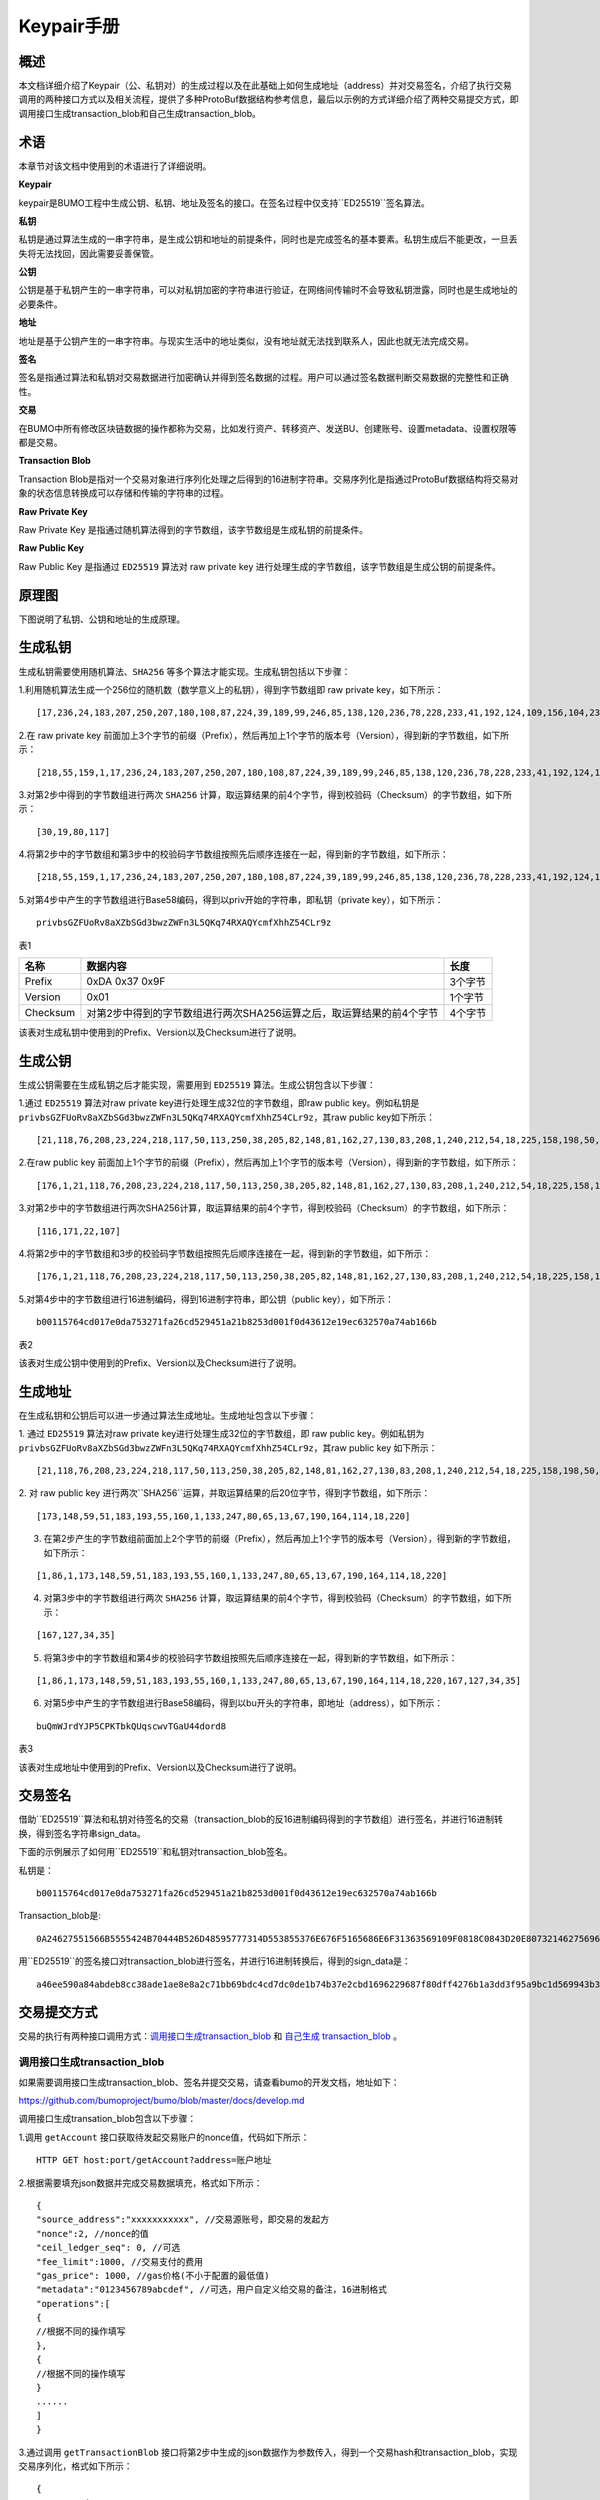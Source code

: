 Keypair手册
===========

概述
----

本文档详细介绍了Keypair（公、私钥对）的生成过程以及在此基础上如何生成地址（address）并对交易签名，介绍了执行交易调用的两种接口方式以及相关流程，提供了多种ProtoBuf数据结构参考信息，最后以示例的方式详细介绍了两种交易提交方式，即调用接口生成transaction_blob和自己生成transaction_blob。

术语
----

本章节对该文档中使用到的术语进行了详细说明。

**Keypair**

keypair是BUMO工程中生成公钥、私钥、地址及签名的接口。在签名过程中仅支持``ED25519``签名算法。

**私钥**

私钥是通过算法生成的一串字符串，是生成公钥和地址的前提条件，同时也是完成签名的基本要素。私钥生成后不能更改，一旦丢失将无法找回，因此需要妥善保管。

**公钥**

公钥是基于私钥产生的一串字符串，可以对私钥加密的字符串进行验证，在网络间传输时不会导致私钥泄露，同时也是生成地址的必要条件。

**地址**

地址是基于公钥产生的一串字符串。与现实生活中的地址类似，没有地址就无法找到联系人，因此也就无法完成交易。

**签名**

签名是指通过算法和私钥对交易数据进行加密确认并得到签名数据的过程。用户可以通过签名数据判断交易数据的完整性和正确性。

**交易**

在BUMO中所有修改区块链数据的操作都称为交易，比如发行资产、转移资产、发送BU、创建账号、设置metadata、设置权限等都是交易。

**Transaction Blob**

Transaction Blob是指对一个交易对象进行序列化处理之后得到的16进制字符串。交易序列化是指通过ProtoBuf数据结构将交易对象的状态信息转换成可以存储和传输的字符串的过程。

**Raw Private Key**

Raw Private Key
是指通过随机算法得到的字节数组，该字节数组是生成私钥的前提条件。

**Raw Public Key**

Raw Public Key 是指通过 ``ED25519`` 算法对 raw private key
进行处理生成的字节数组，该字节数组是生成公钥的前提条件。

原理图
------

下图说明了私钥、公钥和地址的生成原理。 

|image0|

生成私钥
--------

生成私钥需要使用随机算法、``SHA256`` 等多个算法才能实现。生成私钥包括以下步骤：

1.利用随机算法生成一个256位的随机数（数学意义上的私钥），得到字节数组即
raw private key，如下所示：

::

   [17,236,24,183,207,250,207,180,108,87,224,39,189,99,246,85,138,120,236,78,228,233,41,192,124,109,156,104,235,66,194,24]

2.在 raw private key
前面加上3个字节的前缀（Prefix），然后再加上1个字节的版本号（Version），得到新的字节数组，如下所示：

::

   [218,55,159,1,17,236,24,183,207,250,207,180,108,87,224,39,189,99,246,85,138,120,236,78,228,233,41,192,124,109,156,104,235,66,194,24]

..

   .. 说明:: 关于Prefix、Version以及Checksum请查看表1。

3.对第2步中得到的字节数组进行两次 ``SHA256`` 计算，取运算结果的前4个字节，得到校验码（Checksum）的字节数组，如下所示：

::

   [30,19,80,117]

4.将第2步中的字节数组和第3步中的校验码字节数组按照先后顺序连接在一起，得到新的字节数组，如下所示：

::

   [218,55,159,1,17,236,24,183,207,250,207,180,108,87,224,39,189,99,246,85,138,120,236,78,228,233,41,192,124,109,156,104,235,66,194,24,30,19,80,117]

5.对第4步中产生的字节数组进行Base58编码，得到以priv开始的字符串，即私钥（private
key），如下所示：

::

   privbsGZFUoRv8aXZbSGd3bwzZWFn3L5QKq74RXAQYcmfXhhZ54CLr9z

..

   .. 说明:: 至此就完成了私钥的生成。

表1

+------------+------------------------------------------------------------------------+-----------+
| 名称       | 数据内容                                                               | 长度      |
+============+========================================================================+===========+
| Prefix     | 0xDA 0x37 0x9F                                                         | 3个字节   |
+------------+------------------------------------------------------------------------+-----------+
| Version    | 0x01                                                                   | 1个字节   |
+------------+------------------------------------------------------------------------+-----------+
| Checksum   | 对第2步中得到的字节数组进行两次SHA256运算之后，取运算结果的前4个字节   | 4个字节   |
+------------+------------------------------------------------------------------------+-----------+

该表对生成私钥中使用到的Prefix、Version以及Checksum进行了说明。

生成公钥
--------

生成公钥需要在生成私钥之后才能实现，需要用到 ``ED25519`` 算法。生成公钥包含以下步骤：

1.通过 ``ED25519`` 算法对raw private key进行处理生成32位的字节数组，即raw
public key。例如私钥是
``privbsGZFUoRv8aXZbSGd3bwzZWFn3L5QKq74RXAQYcmfXhhZ54CLr9z``，其raw
public key如下所示：

::

   [21,118,76,208,23,224,218,117,50,113,250,38,205,82,148,81,162,27,130,83,208,1,240,212,54,18,225,158,198,50,87,10]

2.在raw public key
前面加上1个字节的前缀（Prefix），然后再加上1个字节的版本号（Version），得到新的字节数组，如下所示：

::

   [176,1,21,118,76,208,23,224,218,117,50,113,250,38,205,82,148,81,162,27,130,83,208,1,240,212,54,18,225,158,198,50,87,10]

..

   .. 说明:: 关于Prefix、Version以及Checksum请查看表2。

3.对第2步中的字节数组进行两次SHA256计算，取运算结果的前4个字节，得到校验码（Checksum）的字节数组，如下所示：

::

   [116,171,22,107]

4.将第2步中的字节数组和3步的校验码字节数组按照先后顺序连接在一起，得到新的字节数组，如下所示：

::

   [176,1,21,118,76,208,23,224,218,117,50,113,250,38,205,82,148,81,162,27,130,83,208,1,240,212,54,18,225,158,198,50,87,10,116,171,22,107]

5.对第4步中的字节数组进行16进制编码，得到16进制字符串，即公钥（public
key），如下所示：

::

   b00115764cd017e0da753271fa26cd529451a21b8253d001f0d43612e19ec632570a74ab166b

..

   .. 说明:: 至此就完成了公钥的生成。

表2

+-----------------------+-----------------------------------+------------+
| 名称                  | 数据内容                           | 长度       |          |
+=======================+===================================+============+
| Prefix                | 0xB0                              | 1个字节    |
+-----------------------+-----------------------------------+------------+
| Version               | 0x01                              | 1个字节    |
+-----------------------+-----------------------+-----------+------------+
| Checksum              | 对第2步中得到的字节数组进行两次SHA25 | 4个字节    |
|                       | 6运算之后，取运算结果的前4个字节     |            |
+-----------------------+-----------------------------------+------------+

该表对生成公钥中使用到的Prefix、Version以及Checksum进行了说明。

生成地址
--------

在生成私钥和公钥后可以进一步通过算法生成地址。生成地址包含以下步骤：

1. 通过 ``ED25519`` 算法对raw private key进行处理生成32位的字节数组，即 raw
public key。例如私钥为
``privbsGZFUoRv8aXZbSGd3bwzZWFn3L5QKq74RXAQYcmfXhhZ54CLr9z``，其raw
public key 如下所示：

::

   [21,118,76,208,23,224,218,117,50,113,250,38,205,82,148,81,162,27,130,83,208,1,240,212,54,18,225,158,198,50,87,10]

2. 对 raw public key
进行两次``SHA256``运算，并取运算结果的后20位字节，得到字节数组，如下所示：

::

   [173,148,59,51,183,193,55,160,1,133,247,80,65,13,67,190,164,114,18,220]

3. 在第2步产生的字节数组前面加上2个字节的前缀（Prefix），然后再加上1个字节的版本号（Version），得到新的字节数组，如下所示：

::

   [1,86,1,173,148,59,51,183,193,55,160,1,133,247,80,65,13,67,190,164,114,18,220]

..

   .. 说明:: 关于Prefix、Version以及Checksum请查看表3。

4. 对第3步中的字节数组进行两次 ``SHA256`` 计算，取运算结果的前4个字节，得到校验码（Checksum）的字节数组，如下所示：

::

   [167,127,34,35]

5. 将第3步中的字节数组和第4步的校验码字节数组按照先后顺序连接在一起，得到新的字节数组，如下所示：

::

   [1,86,1,173,148,59,51,183,193,55,160,1,133,247,80,65,13,67,190,164,114,18,220,167,127,34,35]

6. 对第5步中产生的字节数组进行Base58编码，得到以bu开头的字符串，即地址（address），如下所示：

::

   buQmWJrdYJP5CPKTbkQUqscwvTGaU44dord8

..

   .. 说明:: 至此就完成了地址的生成。

表3

+-----------------------+-----------------------+-----------------------+
|名称                   |数据内容                | 长度                  |
+=======================+=======================+=======================+
| Prefix                | 0x01 0x56             | 2个字节               |
+-----------------------+-----------------------+-----------------------+
| Version               | 0x01                  | 1个字节               |
+-----------------------+-----------------------+-----------------------+
| PublicKey             | 取raw public          | 20个字节               |
|                       | key的后20个字节        |                       |
+-----------------------+-----------------------+-----------------------+
| Checksum              | 对第3步中得到的字节数组进行两次SHA25 | 4个字节   |
|                       | 6运算之后，取运算结果的前4个字节 |               |
+-----------------------+-----------------------+-----------------------+

该表对生成地址中使用到的Prefix、Version以及Checksum进行了说明。

交易签名
--------

借助``ED25519``算法和私钥对待签名的交易（transaction_blob的反16进制编码得到的字节数组）进行签名，并进行16进制转换，得到签名字符串sign_data。

下面的示例展示了如何用``ED25519``和私钥对transaction_blob签名。

私钥是：

::

   b00115764cd017e0da753271fa26cd529451a21b8253d001f0d43612e19ec632570a74ab166b

Transaction_blob是:

::

   0A24627551566B5555424B70444B526D48595777314D553855376E676F5165686E6F31363569109F0818C0843D20E80732146275696C642073696D706C65206163636F756E743A5F08011224627551566B5555424B70444B526D48595777314D553855376E676F5165686E6F3136356922350A246275516E6936794752574D4D454376585850673854334B35615A557551456351523670691A0608011A02080128C7A3889BAB20

用``ED25519``的签名接口对transaction_blob进行签名，并进行16进制转换后，得到的sign_data是：

::

   a46ee590a84abdeb8cc38ade1ae8e8a2c71bb69bdc4cd7dc0de1b74b37e2cbd1696229687f80dff4276b1a3dd3f95a9bc1d569943b337fe170317430f36d6401

交易提交方式
------------

交易的执行有两种接口调用方式：`调用接口生成transaction_blob <#调用接口生成transaction_blob>`__
和 `自己生成 transaction_blob <#自己生成transaction_blob>`__ 。

调用接口生成transaction_blob
~~~~~~~~~~~~~~~~~~~~~~~~~~~~

.. 注意:: 由于transaction_blob很可能被截取和篡改，因此不建议用这种方式生成transaction_blob。

如果需要调用接口生成transaction_blob、签名并提交交易，请查看bumo的开发文档，地址如下：

https://github.com/bumoproject/bumo/blob/master/docs/develop.md

调用接口生成transation_blob包含以下步骤：

1.调用 ``getAccount`` 接口获取待发起交易账户的nonce值，代码如下所示：

::

   HTTP GET host:port/getAccount?address=账户地址

2.根据需要填充json数据并完成交易数据填充，格式如下所示：

::

   {
   "source_address":"xxxxxxxxxxx", //交易源账号，即交易的发起方
   "nonce":2, //nonce的值
   "ceil_ledger_seq": 0, //可选
   "fee_limit":1000, //交易支付的费用
   "gas_price": 1000, //gas价格(不小于配置的最低值)
   "metadata":"0123456789abcdef", //可选，用户自定义给交易的备注，16进制格式
   "operations":[
   {
   //根据不同的操作填写
   },
   {
   //根据不同的操作填写
   }
   ......
   ]
   }

..

.. 注意:: nonce值需要在第1步中获取值的基础上加1。

3.通过调用 ``getTransactionBlob`` 接口将第2步中生成的json数据作为参数传入，得到一个交易hash和transaction_blob，实现交易序列化，格式如下所示：

::

   {
   "error_code": 0,
   "error_desc": "",
   "result": {
   "hash": "xxxxxxxxxxxxxxxxxxxxxxxxxxxxxxxxxxxxxxxxxxxxxxxxxx", //交易的hash
   "transaction_blob": "xxxxxxxxxxxxxxxxxxxxxxxxxxxxxxxxxx" //交易序列化之后的16进制表示
   }
   }

4.对交易进行签名并填充交易数据。根据之前生成的私钥对transaction_blob签名，然后填充提交交易的json数据，格式如下所示：

::

   {
   "items" : [{
   "transaction_blob" : "xxxxxxxxxxxxxxxxxxxxxxxxxxxxxxxxxxxxxxxxxxxxx", //一个交易序列化之后的16进制表示
   "signatures" : [{//第一个签名
   "sign_data" : "xxxxxxxxxxxxxxxxxxxxxxxxxxxxxxxxxxxxxxxxxxx", //签名数据
   "public_key" : "xxxxxxxxxxxxxxxxxxxxxxxxxxxxxxxxxxxxxx" //公钥
   }, {//第二个签名
   "sign_data" : "xxxxxxxxxxxxxxxxxxxxxxxxxxxxxxxxxxxxxxxxxxx", //签名数据
   "public_key" : "xxxxxxxxxxxxxxxxxxxxxxxxxxxxxxxxxxxxxx" //公钥
   }
   ]
   }
   ]
   }

5.通过调用 ``submitTransaction`` 接口，将第4步中生成的json数据作为参数传入，得到响应结果，完成交易提交。响应结果的格式如下所示：

::

   {
   "results": [
   {
   "error_code": 0,
   "error_desc": "",
   "hash": "xxxxxxxxxxxxxxxxxxxxxxxxxxxxxxxxxxxxxxxxxxxxxxxxxx" //交易的hash
   }
   ],
   "success_count": 1
   }

自己生成transaction_blob
~~~~~~~~~~~~~~~~~~~~~~~~

自己生成transaction_blob、签名，并提交交易，具体操作包括以下步骤：

1.通过调用 ``getAccount`` 接口获取待发起交易的账户的nonce值，如下所示：

::

   HTTP GET host:port/getAccount?address=账户地址

2.填充protocol
buffer的交易对象Transaction，并进行序列化操作，从而得到transaction_blob。具体的交易数据结构详情请看 `ProtoBuf数据结构 <#protobuf数据结构>`__ 。

3.签名交易，并填充交易数据。根据私钥生成公钥，并用私钥对transaction_blob签名，然后填充提交交易的json数据，格式如下：

::

   {
   "items" : [{
   "transaction_blob" : "xxxxxxxxxxxxxxxxxxxxxxxxxxxxxxxxxxxxxxxxxxxxx", //一个交易序列化之后的16进制表示
   "signatures" : [{//第一个签名
   "sign_data" : "xxxxxxxxxxxxxxxxxxxxxxxxxxxxxxxxxxxxxxxxxxx", //签名数据
   "public_key" : "xxxxxxxxxxxxxxxxxxxxxxxxxxxxxxxxxxxxxx" //公钥
   }, {//第二个签名
   "sign_data" : "xxxxxxxxxxxxxxxxxxxxxxxxxxxxxxxxxxxxxxxxxxx", //签名数据
   "public_key" : "xxxxxxxxxxxxxxxxxxxxxxxxxxxxxxxxxxxxxx" //公钥
   }
   ]
   }
   ]
   }

4.通过调用 ``submitTransaction`` 接口，将第3步生成的json数据作为参数传入，完成交易提交。响应结果格式如下：

::

   {
   "results": [
   {
   "error_code": 0,
   "error_desc": "",
   "hash": "xxxxxxxxxxxxxxxxxxxxxxxxxxxxxxxxxxxxxxxxxxxxxxxxxx" //交易的hash
   }
   ],
   "success_count": 1
   }

ProtoBuf数据结构
----------------

Protocol Buffers（ProtoBuf）
是一种轻便高效的结构化数据存储格式，可以用于结构化数据串行化，或者说序列化。它很适合做数据存储或
RPC
数据交换格式。可用于通讯协议、数据存储等领域的语言无关、平台无关、可扩展的序列化结构数据格式。目前提供了
C++、Java、Python 三种语言的 API。

要了解更多关于ProtoBuf的信息，请查看以下链接：

https://developers.google.com/protocol-buffers/docs/overview

接下来将介绍Protocol
Buffer的数据结构详情，并提供针对脚本生成的各种语言的protocol
buffer的文件和简单测试程序。

数据结构
~~~~~~~~

下面介绍了交易中可能用到的各种ProtoBuf数据结构及其用途，供用户参考使用。

**Transaction**

该数据结构适用于完整的交易。

::

   message Transaction {
   enum Limit{
   UNKNOWN = 0;
   OPERATIONS = 1000;
   };
   string source_address = 1; // 交易发起账户地址
   int64 nonce = 2; // 交易序列号
   int64 fee_limit = 3; // 交易费用，默认1000Gas，单位是MO，1 BU = 10^8 MO
   int64 gas_price = 4; // 交易打包费用，默认是1000，单位是MO，1 BU = 10^8 MO
   int64 ceil_ledger_seq = 5; // 区块高度限制
   bytes metadata = 6; // 交易备注
   repeated Operation operations = 7; // 操作列表
   }

**Operation**

该数据结构适用于交易中的操作。

::

   message Operation {
   enum Type {
   UNKNOWN = 0;
   CREATE_ACCOUNT = 1;
   ISSUE_ASSET = 2;
   PAY_ASSE = 3;
   SET_METADATA = 4;
   SET_SIGNER_WEIGHT = 5;
   SET_THRESHOLD = 6;
   PAY_COIN = 7;
   LOG = 8;
   SET_PRIVILEGE = 9;
   };
   Type type = 1; // 操作类型
   string source_address = 2; // 操作源账户地址
   bytes metadata = 3; // 操作备注
   OperationCreateAccount create_account = 4; // 创建账户操作
   OperationIssueAsset issue_asset = 5; // 发行资产操作
   OperationPayAsset pay_asset = 6; // 转移资产操作
   OperationSetMetadata set_metadata = 7; // 设置metadata
   OperationSetSignerWeight set_signer_weight = 8; // 设置签名者权限
   OperationSetThreshold   set_threshold = 9; // 设置交易门限
   OperationPayCoin pay_coin = 10; // 转移coin
   OperationLog log = 11; // 记录log
   OperationSetPrivilege set_privilege = 12; // 设置权限
   }

**OperationCreateAccount**

该数据结构用于创建账户。

::

   message OperationCreateAccount{
   string dest_address = 1; // 待创建的目标账户地址
   Contract contract = 2; // 合约
   AccountPrivilege priv = 3; // 权限
   repeated KeyPair metadatas = 4; // 附加信息
   int64   init_balance = 5; // 初始化余额
   string init_input = 6; // 合约入参
   }

**Contract**

该数据结构用于设置合约。

::

   message Contract{
   enum ContractType{
   JAVASCRIPT = 0;
   }
   ContractType type = 1; // 合约类型
   string payload = 2; // 合约代码
   }

**AccountPrivilege**

该数据结构用于设置账户权限。

::

   message AccountPrivilege {
   int64 master_weight = 1; // 账户自身权重
   repeated Signer signers = 2; // 签名者权重列表
   AccountThreshold thresholds = 3; // 门限
   }

**Signer**

该数据结构用于设置签名者权重。

::

   message Signer {
   enum Limit{
   SIGNER_NONE = 0;
   SIGNER = 100;
   };
   string address = 1; // 签名者账户地址
   int64 weight = 2; // 签名者权重
   }

**AccountThreshold**

该数据结构用于设置账户门限。

::

   message AccountThreshold{
   int64 tx_threshold = 1; // 交易门限
   repeated OperationTypeThreshold type_thresholds = 2; // 指定操作的交易门限列表，未指定的操作的交易以tx_threshold为门限
   }

**OperationTypeThreshold**

该数据结构用于指定类型的操作门限。

::

   message OperationTypeThreshold{
   Operation.Type type = 1; // 操作类型
   int64 threshold = 2; // 该操作对应的门限
   }

**OperationIssueAsset**

该数据结构用于发行资产。

::

   message OperationIssueAsset{
   string code = 1; // 待发行的资产编码
   int64 amount = 2; // 待发行的资产数量
   }

**OperationPayAsset**

该数据结构用于转移资产。

::

   message OperationPayAsset {
   string dest_address = 1; // 目标账户地址
   Asset asset = 2; // 资产
   string input = 3; // 合约入参
   }

**Asset**

该数据结构适用于资产。

::

   message Asset{
   AssetKey    key = 1; // 资产标识
   int64   amount = 2; // 资产数量
   }

**AssetKey**

该数据结构用于标识资产唯一性。

::

   message AssetKey{
   string issuer = 1; // 资产发行账户地址
   string code = 2; // 资产编码
   int32 type = 3; // 资产类型（默认为0，表示不限制数量）
   }

**OperationSetMetadata**

该数据结构用于设置Metadata。

::

   message OperationSetMetadata{
   string  key = 1; // 关键字，惟一
   string value = 2; // 内容
   int64 version = 3; // 版本控制，可不设置
   bool delete_flag = 4; // 是否删除
   }

**OperationSetSignerWeight**

该数据结构用于设置签名者权重。

::

   message OperationSetSignerWeight{
   int64 master_weight = 1; // 自身权重
   repeated Signer signers = 2; // 签名者权重列表
   }

**OperationSetThreshold**

该数据结构用于设置门限。

::

   message OperationSetThreshold{
   int64 tx_threshold = 1; // 交易门限
   repeated OperationTypeThreshold type_thresholds = 2; // 指定操作的交易门限列表，未指定的操作的交易以tx_threshold为门限
   }

**OperationPayCoin**

该数据结构用于发送coin。

::

   message OperationPayCoin{
   string dest_address = 1; // 目标账户地址
   int64 amount = 2; // coin的数量
   string input = 3; // 合约入参
   }

**OperationLog数据结构**

该数据结构用于记录log信息。

::

   message OperationLog{
   string topic = 1; // 日志主题
   repeated string datas = 2; // 日志内容
   }

**OperationSetPrivilege数据结构**

该数据结构用于设置账户权限。

::

   message OperationSetPrivilege{
   string master_weight = 1; // 账户自身权重
   repeated Signer signers = 2; // 签名者权重列表
   string tx_threshold = 3; // 交易门限
   repeated OperationTypeThreshold type_thresholds = 4; // 指定操作的交易门限列表，未指定的操作的交易以tx_threshold为门限
   }

使用示例
~~~~~~~~

本节中提供了proto脚本，以及``cpp``、``java``、``javascript``、``pyton``、``object-c``和``php``生成的proto源码的示例，详细信息请查看以下链接:

https://github.com/bumoproject/bumo/tree/develop/src/proto

链接中的目录结构说明：

1. cpp: C++的源码
2. io: Java的源码
3. go: Go的源码及测试程序
4. js: Javascript的源码及测试程序
5. python: Python的源码及测试程序
6. ios: Object-c的源码及测试程序
7. php: PHP的源码及测试程序

交易提交示例
------------

场景：账户A
（``buQVkUUBKpDKRmHYWw1MU8U7ngoQehno165i``）创建账户B（通过Keypair中的 `生成地址 <#生成地址>`__ 来生成新账户地址）。

接口生成transaction_blob示例
~~~~~~~~~~~~~~~~~~~~~~~~~~~~

通过接口生成transaction_blob包含以下步骤：

1.通过GET获取待发起交易账户的nonce值。

::

   GET http://seed1.bumotest.io:26002/getAccount?address=buQsurH1M4rjLkfjzkxR9KXJ6jSu2r9xBNEw

得到的响应报文：

::

   {
   "error_code" : 0,
   "result" : {
   "address" : "buQsurH1M4rjLkfjzkxR9KXJ6jSu2r9xBNEw",
   "assets" : [
   {
   "amount" : 1000000000,
   "key" : {
   "code" : "HNC",
   "issuer" : "buQBjJD1BSJ7nzAbzdTenAhpFjmxRVEEtmxH"
   }
   }
   ],
   "assets_hash" : "3bf279af496877a51303e91c36d42d64ba9d414de8c038719b842e6421a9dae0",
   "balance" : 27034700,
   "metadatas" : null,
   "metadatas_hash" : "ad67d57ae19de8068dbcd47282146bd553fe9f684c57c8c114453863ee41abc3",
   "nonce" : 5,
   "priv" : {
   "master_weight" : 1,
   "thresholds" : [{
   "tx_threshold" : 1
   }
   ]
   }
   }
   }
   address: 当前查询的账户地址
   assets: 账户资产列表
   assets_hash: 资产列表hash
   balance: 账户资产余额
   metadata: 交易备注，必须是16进制
   metadatas_hash: 交易备注hash
   nonce: 转出方交易序列号，通过查询账户信息接口返回的nonce + 1
   priv: 权限
   master_weight: 当前账户权重
   thresholds: 门限
   tx_threshold: 交易默认门限

2.完成交易数据填充。

通过 Keypair 中的 `生成地址 <#生成地址>`__ 生成的新账户B的地址是 ``buQoP2eRymAcUm3uvWgQ8RnjtrSnXBXfAzsV``，填充的json数据如下：

::

   {
   "source_address":"buQsurH1M4rjLkfjzkxR9KXJ6jSu2r9xBNEw",
   "nonce":7,
   "ceil_ledger_seq": 0,
   "fee_limit":1000000,
   "gas_price": 1000,
   "metadata":"",
   "operations":[
   {
   "type": 1,
   "create_account": {
   "dest_address": "buQoP2eRymAcUm3uvWgQ8RnjtrSnXBXfAzsV",
   "init_balance": 10000000,
   "priv": {
   "master_weight": 1,
   "thresholds": {
   "tx_threshold": 1
   }
   }
   }
   }
   ]
   }

..

.. 注意:: 这里的nonce值不是6，没有连续，因此该交易会超时，不会成功。

3.对交易数据进行序列化处理。

::

   POST http://seed1.bumotest.io:26002/getTransactionBlob

请求报文: 4.1.2中填充的json数据 响应报文:

::

   {
   "error_code": 0,
   "error_desc": "",
   "result": {
   "hash": "be4953bce94ecd5c5a19c7c4445d940c6a55fb56370f7f606e127776053b3b51",
   "transaction_blob": "0a2462755173757248314d34726a4c6b666a7a6b7852394b584a366a537532723978424e4577100718c0843d20e8073a37080122330a246275516f50326552796d4163556d33757657675138526e6a7472536e58425866417a73561a0608011a0208012880ade204"
   }
   }

4.通过私钥对交易（transaction_blob）签名。

导入包:import io.bumo.encryption.key.PrivateKey;

私钥是:

::

   privbvTuL1k8z27i9eyBrFDUvAVVCSxKeLtzjMMZEqimFwbNchnejS81

签名后的sign_data是：

::

   9C86CE621A1C9368E93F332C55FDF423C087631B51E95381B80F81044714E3CE3DCF5E4634E5BE77B12ABD3C54554E834A30643ADA80D19A4A3C924D0B3FA601

5.完成交易数据填充。

::

   {
   "items" : [{
   "transaction_blob" : "0a2462755173757248314d34726a4c6b666a7a6b7852394b584a366a537532723978424e4577100718c0843d20e8073a37080122330a246275516f50326552796d4163556d33757657675138526e6a7472536e58425866417a73561a0608011a0208012880ade204",                        
   "signatures" : [{
   "sign_data" : "9C86CE621A1C9368E93F332C55FDF423C087631B51E95381B80F81044714E3CE3DCF5E4634E5BE77B12ABD3C54554E834A30643ADA80D19A4A3C924D0B3FA601",
   "public_key" : "b00179b4adb1d3188aa1b98d6977a837bd4afdbb4813ac65472074fe3a491979bf256ba63895"
   }
   ]
   }
   ]
   }

6.通过POST提交交易。

::

   POST http://seed1.bumotest.io/submitTransaction

得到如下的响应报文：

::

   {
   "results": [{
   "error_code": 0,
   "error_desc": "",
   "hash": "be4953bce94ecd5c5a19c7c4445d940c6a55fb56370f7f606e127776053b3b51"
   }
   ],
   "success_count": 1
   }

..

   .. 说明:: “success_count”:1表示提交成功。

自己生成transaction_blob示例
~~~~~~~~~~~~~~~~~~~~~~~~~~~~

自己生成transaction_blob（以Java为例）包含以下步骤：

1.通过GET获取待发起交易账户的nonce值。

::

   GET http://seed1.bumotest.io:26002/getAccount?address=buQsurH1M4rjLkfjzkxR9KXJ6jSu2r9xBNEw

得到的响应报文：

::

   {
   "error_code" : 0,
   "result" : {
   "address" : "buQsurH1M4rjLkfjzkxR9KXJ6jSu2r9xBNEw",
   "assets" : [
   {
   "amount" : 1000000000,
   "key" : {
   "code" : "HNC",
   "issuer" : "buQBjJD1BSJ7nzAbzdTenAhpFjmxRVEEtmxH"
   }
   }
   ],
   "assets_hash" : "3bf279af496877a51303e91c36d42d64ba9d414de8c038719b842e6421a9dae0",
   "balance" : 27034700,
   "metadatas" : null,
   "metadatas_hash" : "ad67d57ae19de8068dbcd47282146bd553fe9f684c57c8c114453863ee41abc3",
   "nonce" : 5,
   "priv" : {
   "master_weight" : 1,
   "thresholds" : [{
   "tx_threshold" : 1
   }
   ]
   }
   }
   }
   address: 当前查询的账户地址
   assets: 账户资产列表
   assets_hash: 资产列表hash
   balance: 账户资产余额
   metadata: 交易备注，必须是16进制
   metadatas_hash: 交易备注hash
   nonce: 转出方交易序列号，通过查询账户信息接口返回的nonce + 1
   priv: 权限
   master_weight: 当前账户权重
   thresholds: 门限
   tx_threshold: 交易默认门限

2.填充交易（Transaction）数据结构，并生成transaction_blob。

导入包:import io.bumo.sdk.core.extend.protobuf.Chain;

::

   Chain.Transaction.Builder builder = Chain.Transaction.newBuilder();
   builder.setSourceAddress("buQsurH1M4rjLkfjzkxR9KXJ6jSu2r9xBNEw");
   builder.setNonce(7);
   builder.setFeeLimit(1000 * 1000);
   builder.setGasPrice(1000);
   builder.setCeilLedgerSeq(0);
   builder.setMetadata(ByteString.copyFromUtf8(""));
   Chain.Operation.Builder operation = builder.addOperationsBuilder();
   operation.setType(Chain.Operation.Type.CREATE_ACCOUNT);
   Chain.OperationCreateAccount.Builder operationCreateAccount = Chain.OperationCreateAccount.newBuilder();
   operationCreateAccount.setDestAddress("buQoP2eRymAcUm3uvWgQ8RnjtrSnXBXfAzsV");
   operationCreateAccount.setInitBalance(10000000);
   Chain.AccountPrivilege.Builder accountPrivilegeBuilder = Chain.AccountPrivilege.newBuilder();
   accountPrivilegeBuilder.setMasterWeight(1);
   Chain.AccountThreshold.Builder accountThresholdBuilder = Chain.AccountThreshold.newBuilder();
   accountThresholdBuilder.setTxThreshold(1);
   accountPrivilegeBuilder.setThresholds(accountThresholdBuilder);
   operationCreateAccount.setPriv(accountPrivilegeBuilder);
   operation.setCreateAccount(operationCreateAccount);
   String transaction_blob = HexFormat.byteToHex(builder.build().toByteArray());
   得到的transaction_blob是：
   0a2462755173757248314d34726a4c6b666a7a6b7852394b584a366a537532723978424e4577100718c0843d20e8073a37080122330a246275516f50326552796d4163556d33757657675138526e6a7472536e58425866417a73561a0608011a0208012880ade204

..

.. 注意:: 这里的nonce值不是6，没有连续，因此该交易会超时，不会成功。

3.通过私钥对交易（transaction_blob）签名。

导入包:import io.bumo.encryption.key.PrivateKey;

私钥是：

::

   privbvTuL1k8z27i9eyBrFDUvAVVCSxKeLtzjMMZEqimFwbNchnejS81

签名后的sign_data是：

::

   9C86CE621A1C9368E93F332C55FDF423C087631B51E95381B80F81044714E3CE3DCF5E4634E5BE77B12ABD3C54554E834A30643ADA80D19A4A3C924D0B3FA601

4.完成交易数据填充。

::

   {
   "items" : [{
   "transaction_blob" : "0a2462755173757248314d34726a4c6b666a7a6b7852394b584a366a537532723978424e4577100718c0843d20e8073a37080122330a246275516f50326552796d4163556d33757657675138526e6a7472536e58425866417a73561a0608011a0208012880ade204",                        
   "signatures" : [{
   "sign_data" : "9C86CE621A1C9368E93F332C55FDF423C087631B51E95381B80F81044714E3CE3DCF5E4634E5BE77B12ABD3C54554E834A30643ADA80D19A4A3C924D0B3FA601",
   "public_key" : "b00179b4adb1d3188aa1b98d6977a837bd4afdbb4813ac65472074fe3a491979bf256ba63895"
   }
   ]
   }
   ]
   }

5.通过POST提交交易。

::

   POST http://seed1.bumotest.io/submitTransaction

得到的响应报文：

::

   {
   "results": [{
   "error_code": 0,
   "error_desc": "",
   "hash": "be4953bce94ecd5c5a19c7c4445d940c6a55fb56370f7f606e127776053b3b51"
   }
   ],
   "success_count": 1
   }

..

   .. 说明:: “success_count”:1表明交易提交成功。

.. |image0| image:: /docs/image/schematic.png

